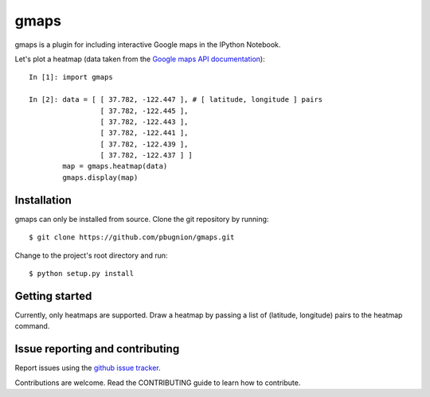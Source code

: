 .. Automatically generated from LONG_DESCRIPTION keyword in 
.. setup.py. Do not edit directly.

gmaps
=====

gmaps is a plugin for including interactive Google maps in the IPython Notebook.

Let's plot a heatmap (data taken from the `Google maps API documentation <https://developers.google.com/maps/documentation/javascript/heatmaplayer>`_):

::

    In [1]: import gmaps

    In [2]: data = [ [ 37.782, -122.447 ], # [ latitude, longitude ] pairs
                     [ 37.782, -122.445 ],
                     [ 37.782, -122.443 ],
                     [ 37.782, -122.441 ],
                     [ 37.782, -122.439 ],
                     [ 37.782, -122.437 ] ]
            map = gmaps.heatmap(data)
            gmaps.display(map)

Installation
------------

gmaps can only be installed from source. Clone the git repository by running::

    $ git clone https://github.com/pbugnion/gmaps.git

Change to the project's root directory and run::

    $ python setup.py install

Getting started
---------------

Currently, only heatmaps are supported. Draw a heatmap by passing a list of (latitude, longitude)
pairs to the heatmap command.

Issue reporting and contributing
--------------------------------

Report issues using the `github issue tracker <https://github.com/pbugnion/gmaps/issues>`_.

Contributions are welcome. Read the CONTRIBUTING guide to learn how to contribute.
